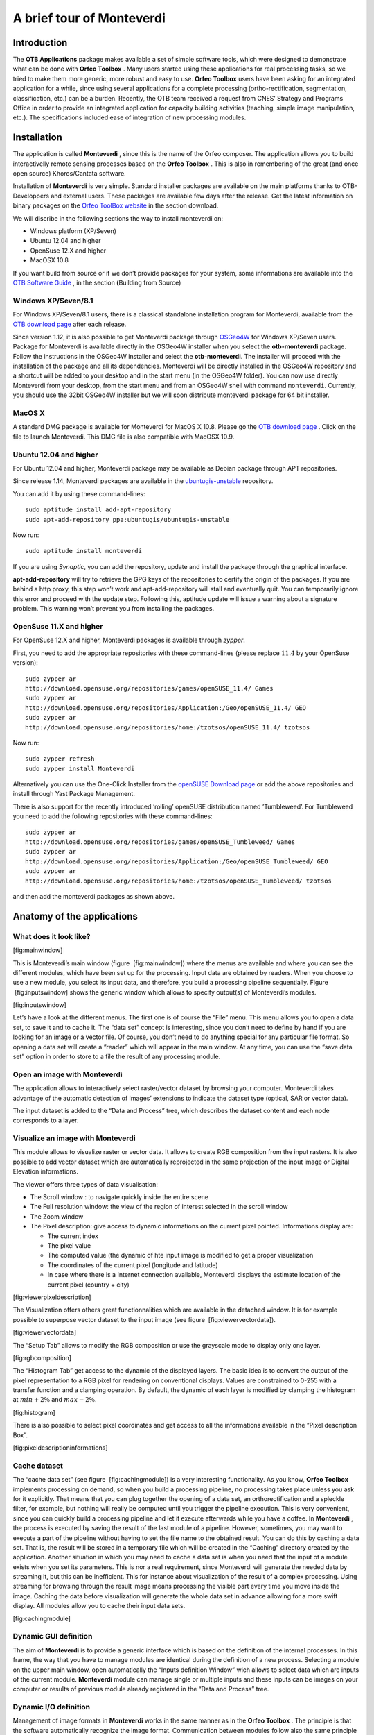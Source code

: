 A brief tour of Monteverdi
==========================

Introduction
------------

The **OTB Applications** package makes available a set of simple
software tools, which were designed to demonstrate what can be done with
**Orfeo Toolbox** . Many users started using these applications for real
processing tasks, so we tried to make them more generic, more robust and
easy to use. **Orfeo Toolbox** users have been asking for an integrated
application for a while, since using several applications for a complete
processing (ortho-rectification, segmentation, classification, etc.) can
be a burden. Recently, the OTB team received a request from CNES’
Strategy and Programs Office in order to provide an integrated
application for capacity building activities (teaching, simple image
manipulation, etc.). The specifications included ease of integration of
new processing modules.

Installation
------------

The application is called **Monteverdi** , since this is the name of the
Orfeo composer. The application allows you to build interactivelly
remote sensing processes based on the **Orfeo Toolbox** . This is also
in remembering of the great (and once open source) Khoros/Cantata
software.

Installation of **Monteverdi** is very simple. Standard installer
packages are available on the main platforms thanks to OTB-Developpers
and external users. These packages are available few days after the
release. Get the latest information on binary packages on the `Orfeo
ToolBox website <http://orfeo-toolbox.org>`_  in the section download.

We will discribe in the following sections the way to install monteverdi
on:

-  Windows platform (XP/Seven)

-  Ubuntu 12.04 and higher

-  OpenSuse 12.X and higher

-  MacOSX 10.8

If you want build from source or if we don’t provide packages for your
system, some informations are available into the `OTB Software
Guide <http://orfeo-toolbox.org/SoftwareGuide>`_  , in the section
**(**\ Building from Source)

Windows XP/Seven/8.1
~~~~~~~~~~~~~~~~~~~~

For Windows XP/Seven/8.1 users, there is a classical standalone
installation program for Monteverdi, available from the `OTB download
page <http://sourceforge.net/projects/orfeo-toolbox/>`_  after each
release.

Since version 1.12, it is also possible to get Monteverdi package
through `OSGeo4W <http://trac.osgeo.org/osgeo4w/>`_  for Windows
XP/Seven users. Package for Monteverdi is available directly in the
OSGeo4W installer when you select the **otb-monteverdi** package. Follow
the instructions in the OSGeo4W installer and select the
**otb-monteverdi**. The installer will proceed with the installation of
the package and all its dependencies. Monteverdi will be directly
installed in the OSGeo4W repository and a shortcut will be added to your
desktop and in the start menu (in the OSGeo4W folder). You can now use
directly Monteverdi from your desktop, from the start menu and from an
OSGeo4W shell with command ``monteverdi``. Currently, you should use the
32bit OSGeo4W installer but we will soon distribute monteverdi package
for 64 bit installer.

MacOS X
~~~~~~~

A standard DMG package is available for Monteverdi for MacOS X 10.8.
Please go the `OTB download
page <http://sourceforge.net/projects/orfeo-toolbox/>`_  . Click on the
file to launch Monteverdi. This DMG file is also compatible with MacOSX
10.9.

Ubuntu 12.04 and higher
~~~~~~~~~~~~~~~~~~~~~~~

For Ubuntu 12.04 and higher, Monteverdi package may be available as
Debian package through APT repositories.

Since release 1.14, Monteverdi packages are available in the
`ubuntugis-unstable <https://launchpad.net/~ubuntugis/+archive/ubuntugis-unstable>`_ 
repository.

You can add it by using these command-lines:

::

    sudo aptitude install add-apt-repository
    sudo apt-add-repository ppa:ubuntugis/ubuntugis-unstable

Now run:

::

    sudo aptitude install monteverdi

If you are using *Synaptic*, you can add the repository, update and
install the package through the graphical interface.

**apt-add-repository** will try to retrieve the GPG keys of the
repositories to certify the origin of the packages. If you are behind a
http proxy, this step won’t work and apt-add-repository will stall and
eventually quit. You can temporarily ignore this error and proceed with
the update step. Following this, aptitude update will issue a warning
about a signature problem. This warning won’t prevent you from
installing the packages.

OpenSuse 11.X and higher
~~~~~~~~~~~~~~~~~~~~~~~~

For OpenSuse 12.X and higher, Monteverdi packages is available through
*zypper*.

First, you need to add the appropriate repositories with these
command-lines (please replace :math:`11.4` by your OpenSuse version):

::

    sudo zypper ar
    http://download.opensuse.org/repositories/games/openSUSE_11.4/ Games
    sudo zypper ar
    http://download.opensuse.org/repositories/Application:/Geo/openSUSE_11.4/ GEO
    sudo zypper ar
    http://download.opensuse.org/repositories/home:/tzotsos/openSUSE_11.4/ tzotsos

Now run:

::

    sudo zypper refresh
    sudo zypper install Monteverdi

Alternatively you can use the One-Click Installer from the `openSUSE
Download
page <http://software.opensuse.org/search?q=Orfeo&baseproject=openSUSE%3A11.4&lang=en&include_home=true&exclude_debug=true>`_ 
or add the above repositories and install through Yast Package
Management.

There is also support for the recently introduced ’rolling’ openSUSE
distribution named ’Tumbleweed’. For Tumbleweed you need to add the
following repositories with these command-lines:

::

    sudo zypper ar
    http://download.opensuse.org/repositories/games/openSUSE_Tumbleweed/ Games
    sudo zypper ar
    http://download.opensuse.org/repositories/Application:/Geo/openSUSE_Tumbleweed/ GEO
    sudo zypper ar
    http://download.opensuse.org/repositories/home:/tzotsos/openSUSE_Tumbleweed/ tzotsos

and then add the monteverdi packages as shown above.

Anatomy of the applications
---------------------------

What does it look like?
~~~~~~~~~~~~~~~~~~~~~~~

|image1| [fig:mainwindow]

This is Monteverdi’s main window (figure  [fig:mainwindow]) where the
menus are available and where you can see the different modules, which
have been set up for the processing. Input data are obtained by readers.
When you choose to use a new module, you select its input data, and
therefore, you build a processing pipeline sequentially. Figure
 [fig:inputswindow] shows the generic window which allows to specify
output(s) of Monteverdi’s modules.

|image2| [fig:inputswindow]

Let’s have a look at the different menus. The first one is of course the
“File” menu. This menu allows you to open a data set, to save it and to
cache it. The “data set” concept is interesting, since you don’t need to
define by hand if you are looking for an image or a vector file. Of
course, you don’t need to do anything special for any particular file
format. So opening a data set will create a “reader” which will appear
in the main window. At any time, you can use the “save data set” option
in order to store to a file the result of any processing module.

Open an image with **Monteverdi** 
~~~~~~~~~~~~~~~~~~~~~~~~~~~~~~~~~~

The application allows to interactively select raster/vector dataset by
browsing your computer. Monteverdi takes advantage of the automatic
detection of images’ extensions to indicate the dataset type (optical,
SAR or vector data).

The input dataset is added to the “Data and Process” tree, which
describes the dataset content and each node corresponds to a layer.

Visualize an image with **Monteverdi** 
~~~~~~~~~~~~~~~~~~~~~~~~~~~~~~~~~~~~~~~

This module allows to visualize raster or vector data. It allows to
create RGB composition from the input rasters. It is also possible to
add vector dataset which are automatically reprojected in the same
projection of the input image or Digital Elevation informations.

The viewer offers three types of data visualisation:

-  The Scroll window : to navigate quickly inside the entire scene

-  The Full resolution window: the view of the region of interest
   selected in the scroll window

-  The Zoom window

-  The Pixel description: give access to dynamic informations on the
   current pixel pointed. Informations display are:

   -  The current index

   -  The pixel value

   -  The computed value (the dynamic of hte input image is modified to
      get a proper visualization

   -  The coordinates of the current pixel (longitude and latitude)

   -  In case where there is a Internet connection available, Monteverdi
      displays the estimate location of the current pixel (country +
      city)

|image3| [fig:viewerpixeldescription]

The Visualization offers others great functionnalities which are
available in the detached window. It is for example possible to
superpose vector dataset to the input image (see figure
 [fig:viewervectordata]).

|image4| [fig:viewervectordata]

The “Setup Tab” allows to modify the RGB composition or use the
grayscale mode to display only one layer.

|image5| [fig:rgbcomposition]

The “Histogram Tab” get access to the dynamic of the displayed layers.
The basic idea is to convert the output of the pixel representation to a
RGB pixel for rendering on conventional displays. Values are constrained
to 0-255 with a transfer function and a clamping operation. By default,
the dynamic of each layer is modified by clamping the histogram at
:math:`min + 2\%` and :math:`max - 2\%`.

|image6| [fig:histogram]

There is also possible to select pixel coordinates and get access to all
the informations available in the “Pixel description Box”.

|image7| [fig:pixeldescriptioninformations]

Cache dataset
~~~~~~~~~~~~~

The “cache data set” (see figure  [fig:cachingmodule]) is a very
interesting functionality. As you know, **Orfeo Toolbox** implements
processing on demand, so when you build a processing pipeline, no
processing takes place unless you ask for it explicitly. That means that
you can plug together the opening of a data set, an orthorectification
and a spleckle filter, for example, but nothing will really be computed
until you trigger the pipeline execution. This is very convenient, since
you can quickly build a processing pipeline and let it execute
afterwards while you have a coffee. In **Monteverdi** , the process is
executed by saving the result of the last module of a pipeline. However,
sometimes, you may want to execute a part of the pipeline without having
to set the file name to the obtained result. You can do this by caching
a data set. That is, the result will be stored in a temporary file which
will be created in the “Caching” directory created by the application.
Another situation in which you may need to cache a data set is when you
need that the input of a module exists when you set its parameters. This
is nor a real requirement, since Monteverdi will generate the needed
data by streaming it, but this can be inefficient. This for instance
about visualization of the result of a complex processing. Using
streaming for browsing through the result image means processing the
visible part every time you move inside the image. Caching the data
before visualization will generate the whole data set in advance
allowing for a more swift display. All modules allow you to cache their
input data sets.

|image8| [fig:cachingmodule]

Dynamic GUI definition
~~~~~~~~~~~~~~~~~~~~~~

The aim of **Monteverdi** is to provide a generic interface which is
based on the definition of the internal processes. In this frame, the
way that you have to manage modules are identical during the definition
of a new process. Selecting a module on the upper main window, open
automatically the “Inputs definition Window” wich allows to select data
which are inputs of the current module. **Monteverdi** module can manage
single or multiple inputs and these inputs can be images on your
computer or results of previous module already registered in the “Data
and Process” tree.

Dynamic I/O definition
~~~~~~~~~~~~~~~~~~~~~~

Management of image formats in **Monteverdi** works in the same manner
as in the **Orfeo Toolbox** . The principle is that the software
automatically recognize the image format. Communication between modules
follow also the same principle and the Input definition of modules
request to all available outputs of the same type in the “Data and
process” tree. Internally, all the treatments in **Monteverdi** are
computed in float precision by default. It is also possible to switch to
double precision by compiling the application from source and set the
CMAKE option compile float to ON.

Available modules
-----------------

I/O operations
~~~~~~~~~~~~~~

Extract region of interest
^^^^^^^^^^^^^^^^^^^^^^^^^^

It allows to extract regions of interest (ROI) from an image. There are
two ways to select the region:

-  By indicating the X and Y coordinatres of the upper-left coordinates
   and the X-Y size of the regions.

-  By interactivelly selecting the region of interest in the input
   image.

Concatenate image bands
^^^^^^^^^^^^^^^^^^^^^^^

With **Monteverdi** , you could generate a large scale of value added
informations from lots of inputs data. One of the basic functionnality
is to be able to superpose result’s layers into the same dataset.
Concatenating images into one single multiple-bands image (they need to
have the same size), and to be able to create for example RGB
composition with the inputs layer.

|image9| [fig:concatenate]

Save dataset to file
^^^^^^^^^^^^^^^^^^^^

**Monteverdi** allows to export raster or vector dataset to a file to
your system. In the case of raster images, it is possible to cast output
pixel type. In **Monteverdi** all the processes are done in floating
point precision. On large remote sensing dataset, saving your result in
float data type could lead to file too large(more than 25 Go for
pan-sharpened 8 bands WorldView2 with a resolution of :math:`46`
centimeters). Since the module allows to cast pixels in other types :

-  unsigned char (8 bits)

-  short (16 bits)

-  int (32 bits)

-  float (32 bits)

-  double (64 bits)

-  unsigned short (16 bits)

-  unsigned int (32 bits)

|image10| [fig:exportdataset]

Geometric process
~~~~~~~~~~~~~~~~~

In the frame of remote sensing process, one common operation is to be
able to superpose and manipulate data which come from different sources.
This section gives access to a large set of geometric operations. It
performs re-projection and orthorectification operations on Optical or
SAR dataset using the available sensor models (image informations
available in the meta-data are automatically read by the application).

Reprojection module
^^^^^^^^^^^^^^^^^^^

The application is derived from the otbOrthorectificationApplication in
the **OTB Applications** package and allow to produce orthorectified
imagery from level 1 product. The application is able to parse metadata
informations and set default parameters. The application contains 4
tabs:

-  Coordinates: Define the center or upper-left pixel coordinates of the
   orthorectified image (the longitude and latitude coordinates are
   calculated through meta-data informations. It is also possible to
   specify the map projection of the output.

-  Output image: The module allows to only orthorectified a Region Of
   interest inside the input dataset. This tab allows to set the size of
   the ROI around the center pixel coordinate or from the upper left
   index. The orthorectified imagery can also be resampled at any
   resolution in the line or column directions by setting the “Spacing
   X” and the “Spacing Y” respectively, and choosing interpolation
   method.

-  DEM: Indicate path to a directory containing SRTM elevation file. The
   application is able to detect inside the direcory which DEM files are
   relevant in the process. You can find detailed informations on how to
   get a usable DEM

-  Image extent: Compare the initial image extension with the preview
   the orthorectified result. This preview is automatically updated if
   the user change the “Size X” or “Size Y” values in the “Output Image”
   tab.

|image11| [fig:ortho]

Estimating sensor model based on ground control points
^^^^^^^^^^^^^^^^^^^^^^^^^^^^^^^^^^^^^^^^^^^^^^^^^^^^^^

This module allows to take ground control points on a raster image where
no geographic informations are available. This GCPs list is making
correspondence between pixel coordinate in the input image and physical
coordinates. The list allows to derive a general function which convert
any pixel coordinates in physical positions. This function is based on a
RPC transformation (Rational Polynomial Coefficients). As a consequence,
the module enriches the output image with metadata informations defining
a RPC sensor model associated with the input raster. There are several
ways to generate the GCPs:

-  With Internet access: dynamically generate the correspondance on the
   input image and Open Street Map layers.

-  Without Internet access: Set manually Ground control points :
   indicate index position and cartographic coordinates in the input
   image.

It is also possible to import/export the list of Ground Control points
from/to an XML file.

Moreover, if the input image has GCPs in its metadata, the module allows
to add or remove points from the existing list, which is automatically
loaded.

Calibration
~~~~~~~~~~~

In the solar spectrum, sensors on Earth remote sensing satellites
measure the radiance reflected by the atmosphere-Earth surface system
illuminated by the sun. This signal depends on the surface reflectance,
but it is also perturbed by two atmospheric processes, the gaseous
absorption and the scattering by molecules and aerosols.

Optical calibration
^^^^^^^^^^^^^^^^^^^

In the case of the Optical calibration, the basic idea is to be able to
retrieve reflectance of the observed physical objects. The process can
be split in 3 main steps:

-  Derived luminance from the raw value in the input image.

-  Convert the luminance to reflectance to produce the TOA image(Top Of
   Atmosphere).

-  Inverse a radiative transfer code, which simulates the reflection of
   solar radiation by a coupled atmosphere-surface system. This step
   produce the TOC (Top of Canopy) imagery, which is the final result of
   the optical calibration module.

SAR calibration
^^^^^^^^^^^^^^^

The calibration and validation of the measurement systems are important
to maintain the reliability and reproducibility of the SAR measurements,
but the establishment of correspondence between quantities measured by
SAR and physical measure requires scientific background. The SAR
calibration module allows to estimate quantitative accuracy. For now
only calibration of TerraSARX data is available.

Filtering Operations
~~~~~~~~~~~~~~~~~~~~

Band Math
^^^^^^^^^

The Band Math module allows to perform complex mathematical operations
over images. It is based on the mathematical parser library muParser and
comes with a bunch of build-in functions and operators (listed
`here <http://muparser.sourceforge.net/mup_features.html#idDef2>`_ ).
This home-brewed digital calculator is also bundled with custom
functions allowing to compute a full expression result simply and really
quickly, since the filter supports streaming and multi-threading. The
**Monteverdi** module provides an intuitive way to easily perform
complex band computation. The module also prevents error in the
mathematical command by checking the expression as the user types it,
and notifying information on the detected error:

Figure  [fig:bandmathndviwithres] presents an example on how the band
math can produce a threshold image on the NDVI value computed in one
pass using built-in conditional operator “if” available in the parser.

An other operational example, on how this simple module can produce
reliable information. Figure  [fig:ndwi2] shows the result of the
subtraction of the Water indice on 2 images which was taken before and
during the crisis event. The difference was produced by the band math
module and allows to get a reliable estimation of the flood events.

|image12| |image13| [fig:bandmathndviwithres]

|image14| [fig:ndwi2]

Connected Component Segmentation module
^^^^^^^^^^^^^^^^^^^^^^^^^^^^^^^^^^^^^^^

The Connected Component Segmentation module allows segmentation and
object analysis using user defined criteria at each step. This module
uses `muParser <http://muparser.sourceforge.net/>`_  library using the
the same scheme as it is done in Band math module (see
[Band:sub:`m`\ ath module] for a detailled explanation). It relies on
three main steps process :

Mask definition :
    This mask is used as support of Connected Component segmentation
    (CC) . i.e zeros pixels are not taken into account by CC algorithm.
    Binarization criteria is defined by user, via muparser. This step is
    optional, if no Mask is given, entire image is processed. The
    following example creates a mask using *intensity* (mean of pixel
    values) parameter :

    ::

        intensity > 200

Segmentation :
    Connected Component Segmentation driven by user defined criteria.
    Segmentation process can be followed by a small object rejection
    step. The following example use *distance* (pixel intensity value
    difference ) parameter to define acception/rejection criteria
    between two adjacents pixels :

    ::

        distance < 10

Object analysis post processing :
    This step consists in post processing on each detected area using
    shape and statistical object characterization. The following example
    use *elongation* parameter to test labeled objects :

    ::

        SHAPE_elongation > 2

A detailled presentation of parameters and variables, can be found on
the
`wiki <http://wiki.orfeo-toolbox.org/index.php/Connected_component_segmentation_module>`_ .

Results are then exported in shape file format. Graphical user interface
is presented on Figure
[fig:connected:sub:`c`\ omponent\ :sub:`m`\ odule]. At each step
intemerdiate output can be seen using *Display* item list. Viewing
windows are updated by clicking on *Update* button. Available display
outputs are :

Input image :
    input image.

Mask Output :
    mask image created using formula.

Masked Image :
    input image multiplied by mask image.

Segmentation Output :
    output of Connected Component segmentation filter.

Segmentation after small object rejection :
    output of Connected Component segmentation after relabeling and
    small object rejection.

Filter Output :
    final output after object based analysis opening post processing.

|image15| [fig:connected:sub:`c`\ omponent\ :sub:`m`\ odule]

Available variables for each expression can be found using item list
*variables names*. available functions can be found in help windows by
clicking on *Help* button. The module also prevents error in the
mathematical command by checking the expression as the user types it.
Background value is set to green if formula is right, in red otherwise.
If mask expression is left blank entire image is processed. If *Object
Analysis* expression is left blank the whole set of label objects is
considered.

After segmentation step, too small objects can be rejected using *Object
min area* input. Eliminating too small objects at this step is needed to
lighten further computation. min area is the pixel size of the label
object.

When a first pass have been done, Specific label object properties can
be displayed. Select the “Filter Output” visualization mode, Update the
visualization. Then use right click on selected object in image to
display object properties.

Clicking on *Save and Quit* button export output to Monteverdi in vector
data format.

A detailled presentation of this module, and examples can be found on
the
`wiki <http://wiki.orfeo-toolbox.org/index.php/Connected_component_segmentation_module>`_ .

A boat detection example is presented on Figure [fig:boat detection].
Results can be seen on Figure [fig:boat detection result].

|image16| [fig:boat detection]

|image17| [fig:boat detection result]

Feature extraction
^^^^^^^^^^^^^^^^^^

Under the term Feature Extraction, it include several techniques aiming
to detect or extract infor- mations of low level of abstraction from
images. These features can be objects : points, lines, etc.They can also
be measures : moments, textures, etc.

Mean-shift segmentation
^^^^^^^^^^^^^^^^^^^^^^^

For a given pixel, the Mean-shift algorithm will build a set of
neighboring pixels within a given spatial radius and a color range. The
spatial and color center of this set is then computed and the algorithm
iterates with this new spatial and color center. The Mean-shift can be
used for edge-preserving smoothing, or for clustering.

|image18| [fig:meanshift]

Learning
~~~~~~~~

Supervised classification
^^^^^^^^^^^^^^^^^^^^^^^^^

Supervised classification is a procedure in which individual items are
placed into groups based on quantitative information on one or more
characteristics inherent in the items and based on a training set of
previously labeled items.

The supervised classification module is based on the Support Vector
Machine method which consists in searching for the separating surface
between 2 classes by the determination of the subset of training samples
which best describes the boundary between the 2 classes. This method can
be extended to be able to classify more than 2 classes.

The module allows to interactivelly describe learnings samples which
corresponds to polygons samples on the input images.

Then a SVM model is derived from this learning sample which allows to
classify each pixel of the input image in one of the defined class.

Non-supervised classification
^^^^^^^^^^^^^^^^^^^^^^^^^^^^^

The non supervised classification module is based on the Kmeans
algorithm. The GUI allows to modify parameters of the algorithm and
produce a label image.

Specific SAR functionnalities
~~~~~~~~~~~~~~~~~~~~~~~~~~~~~

This section give access to specific treatments related to the SAR
(Synthetic Aperture Radar) functionnalities.

Despeckle
^^^^^^^^^

SAR images are generally corrupted by speckle noise. To suppress speckle
and improve the radar image interpretability lots of filtering
techniques have been proposed. The module implements to well-known
despeckle methods: Frost and Lee.

Compute intensity and log-intensity
^^^^^^^^^^^^^^^^^^^^^^^^^^^^^^^^^^^

Compute the derived intensity and log-intensity from the input SAR
imagery.

Polarimetry
^^^^^^^^^^^

In conventional imaging radar the measurement is a scalar which is
proportional to the received backscattered power at a particular
combination of linear polarization (HH, HV, VH or VV). Polarimetry is
the measurement and interpretation of the polarization of this
measurement which allows to measure various optical properties of a
material. In polarimetry the basic measurement is a :math:`2x2` complex
scattering matrix yielding an eight dimensional measurement space
(Sinclair matrix). For reciprocal targets where :math:`HV=VH`, this
space is compressed to five dimensions: three amplitudes (:math:`|HH|`,
:math:`|HV|`, and :math:`|VV|`); and two phase measurements, (co-pol:
HH-VV, and cross-pol: HH-HV). (see
`grss-ieee <http://www.grss-ieee.org/technical-briefs/imaging-radar-polarimetry>`_ ).

Synthesis
'''''''''

Allow to construct an image that would be received from a polarimetric
radar having selected transmit and receive polarizations. The Synthesis
module waits for real and imaginary part (real images) of the HH, VV, VH
and HV images. The reciprocal case where case :math:`VH=HV`, is not
properly handled yet, for now the user has to set the same input for the
two HV and VH.

Conversion
''''''''''

As we saw in the previous main section, the basic measurement is a
:math:`2x2` complex scattering matrix yielding an eight dimensional
measurement space. But other measurements exist:

-  covariance matrix and with its reciprocal specific case

-  coherency matrix and with its reciprocal specific case

-  circular coherency matrix and with its reciprocal specific case

-  Mueller matrix and with its reciprocal specific case...

Modules in the Conversion subsection allow to proceed these conversions
between matrix representations. Allowed conversion and input images
types are described in the following figure  [fig:sarpolconv].

|image19| [fig:sarpolconv]

Analysis
''''''''

This module allows to perform some of classical polarimetric analysis
methods. It allows to compute:

-  The polarimetric synthesis:

   -  input: 4 bands complex image

   -  output: mono channel real image

   -  parameters: the synthesis parameters (incident and reflected
      :math:`\psi` and :math:`\chi` angles)

-  The reciprocal H alpha image:

   -  input: 6 bands complex image

   -  output: 3 bands real image

.. |image1| image:: ./Art/MonteverdiImages/monteverdi_mainwindow.png
.. |image2| image:: ./Art/MonteverdiImages/monteverdi_inputs_window.png
.. |image3| image:: ./Art/MonteverdiImages/monteverdi_viewer_pixel_description.png
.. |image4| image:: ./Art/MonteverdiImages/monteverdi_viewer_vector_data.png
.. |image5| image:: ./Art/MonteverdiImages/monteverdi_viewer_rgb_composition.png
.. |image6| image:: ./Art/MonteverdiImages/monteverdi_viewer_histogram.png
.. |image7| image:: ./Art/MonteverdiImages/monteverdi_viewer_pixel_description.png
.. |image8| image:: ./Art/MonteverdiImages/monteverdi_caching_module.png
.. |image9| image:: ./Art/MonteverdiImages/monteverdi_concatenate_before_after.png
.. |image10| image:: ./Art/MonteverdiImages/monteverdi_export_dataset.png
.. |image11| image:: ./Art/MonteverdiImages/monteverdi_ortho_extent.png
.. |image12| image:: ./Art/MonteverdiImages/monteverdi_band_math_ndvi_threshold.png
.. |image13| image:: ./Art/MonteverdiImages/monteverdi_band_math_result.png
.. |image14| image:: ./Art/MonteverdiImages/monteverdi_NDWI2_substraction.png
.. |image15| image:: ./Art/MonteverdiImages/monteverdi_connected_component_segmentation.png
.. |image16| image:: ./Art/MonteverdiImages/monteverdi_Capture_Boats.png
.. |image17| image:: ./Art/MonteverdiImages/monteverdi_Capture_Boats_CC.png
.. |image18| image:: ./Art/MonteverdiImages/monteverdi_mean_shift.png
.. |image19| image:: ./Art/MonteverdiImages/monteverdi_sarpol_conversion_schema.png
